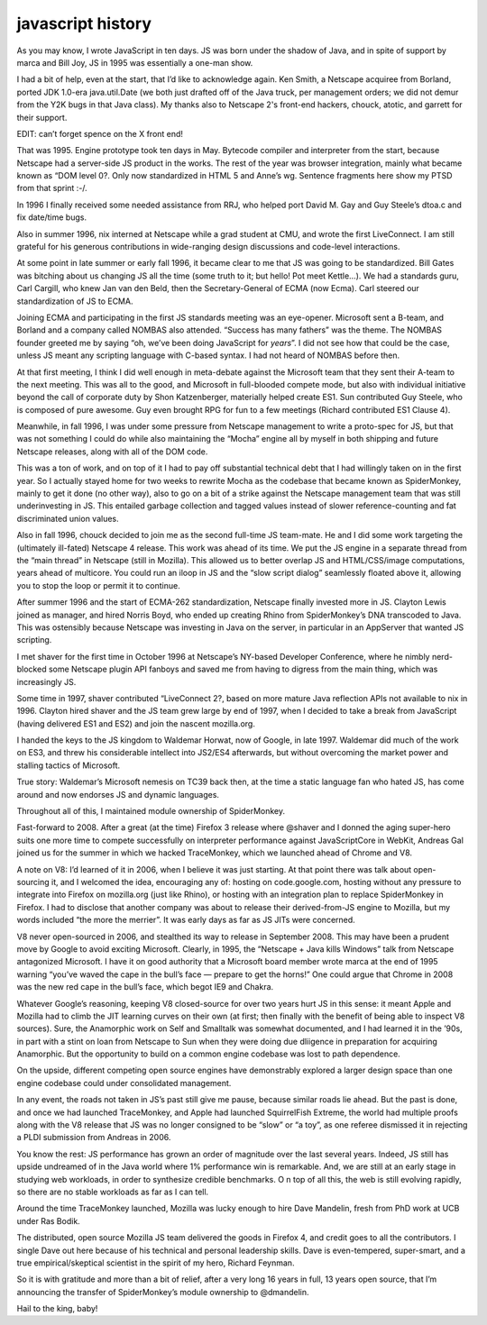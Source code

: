 ﻿



.. index::
   javascript history


.. _javascript_history:

===================
javascript history
===================

.. seealso:: http://brendaneich.com/2011/06/new-javascript-engine-module-owner/


As you may know, I wrote JavaScript in ten days. JS was born under the shadow of
Java, and in spite of support by marca and Bill Joy, JS in 1995 was essentially
a one-man show.

I had a bit of help, even at the start, that I’d like to acknowledge again.
Ken Smith, a Netscape acquiree from Borland, ported JDK 1.0-era java.util.Date
(we both just drafted off of the Java truck, per management orders; we did not
demur from the Y2K bugs in that Java class). My thanks also to Netscape 2's
front-end hackers, chouck, atotic, and garrett for their support.

EDIT: can’t forget spence on the X front end!

That was 1995. Engine prototype took ten days in May. Bytecode compiler and
interpreter from the start, because Netscape had a server-side JS product in
the works. The rest of the year was browser integration, mainly what became
known as “DOM level 0?. Only now standardized in HTML 5 and Anne’s wg.
Sentence fragments here show my PTSD from that sprint :-/.

In 1996 I finally received some needed assistance from RRJ, who helped port
David M. Gay and Guy Steele’s dtoa.c and fix date/time bugs.

Also in summer 1996, nix interned at Netscape while a grad student at CMU, and
wrote the first LiveConnect. I am still grateful for his generous contributions
in wide-ranging design discussions and code-level interactions.

At some point in late summer or early fall 1996, it became clear to me that JS
was going to be standardized. Bill Gates was bitching about us changing JS all
the time (some truth to it; but hello! Pot meet Kettle…). We had a standards
guru, Carl Cargill, who knew Jan van den Beld, then the Secretary-General of
ECMA (now Ecma). Carl steered our standardization of JS to ECMA.

Joining ECMA and participating in the first JS standards meeting was an
eye-opener. Microsoft sent a B-team, and Borland and a company called NOMBAS
also attended. “Success has many fathers” was the theme. The NOMBAS founder
greeted me by saying “oh, we’ve been doing JavaScript for *years*”. I did not
see how that could be the case, unless JS meant any scripting language with
C-based syntax. I had not heard of NOMBAS before then.

At that first meeting, I think I did well enough in meta-debate against the
Microsoft team that they sent their A-team to the next meeting. This was all
to the good, and Microsoft in full-blooded compete mode, but also with
individual initiative beyond the call of corporate duty by Shon Katzenberger,
materially helped create ES1. Sun contributed Guy Steele, who is composed of
pure awesome. Guy even brought RPG for fun to a few meetings (Richard
contributed ES1 Clause 4).

Meanwhile, in fall 1996, I was under some pressure from Netscape management to
write a proto-spec for JS, but that was not something I could do while also
maintaining the “Mocha” engine all by myself in both shipping and future
Netscape releases, along with all of the DOM code.

This was a ton of work, and on top of it I had to pay off substantial technical
debt that I had willingly taken on in the first year. So I actually stayed
home for two weeks to rewrite Mocha as the codebase that became known as
SpiderMonkey, mainly to get it done (no other way), also to go on a bit of a
strike against the Netscape management team that was still underinvesting in JS.
This entailed garbage collection and tagged values instead of slower
reference-counting and fat discriminated union values.

Also in fall 1996, chouck decided to join me as the second full-time
JS team-mate. He and I did some work targeting the (ultimately ill-fated)
Netscape 4 release. This work was ahead of its time. We put the JS engine
in a separate thread from the “main thread” in Netscape (still in Mozilla).
This allowed us to better overlap JS and HTML/CSS/image computations, years
ahead of multicore. You could run an iloop in JS and the “slow script dialog”
seamlessly floated above it, allowing you to stop the loop or permit it
to continue.

After summer 1996 and the start of ECMA-262 standardization, Netscape finally
invested more in JS. Clayton Lewis joined as manager, and hired Norris Boyd,
who ended up creating Rhino from SpiderMonkey’s DNA transcoded to Java.
This was ostensibly because Netscape was investing in Java on the server,
in particular in an AppServer that wanted JS scripting.

I met shaver for the first time in October 1996 at Netscape’s NY-based
Developer Conference, where he nimbly nerd-blocked some Netscape plugin API
fanboys and saved me from having to digress from the main thing, which was
increasingly JS.

Some time in 1997, shaver contributed “LiveConnect 2?, based on more mature
Java reflection APIs not available to nix in 1996. Clayton hired shaver and
the JS team grew large by end of 1997, when I decided to take a break from
JavaScript (having delivered ES1 and ES2) and join the nascent mozilla.org.

I handed the keys to the JS kingdom to Waldemar Horwat, now of Google, in
late 1997. Waldemar did much of the work on ES3, and threw his considerable
intellect into JS2/ES4 afterwards, but without overcoming the market power
and stalling tactics of Microsoft.

True story: Waldemar’s Microsoft nemesis on TC39 back then, at the time a
static language fan who hated JS, has come around and now endorses JS and
dynamic languages.

Throughout all of this, I maintained module ownership of SpiderMonkey.

Fast-forward to 2008. After a great (at the time) Firefox 3 release where
@shaver and I donned the aging super-hero suits one more time to compete
successfully on interpreter performance against JavaScriptCore in WebKit,
Andreas Gal joined us for the summer in which we hacked TraceMonkey, which we
launched ahead of Chrome and V8.

A note on V8: I’d learned of it in 2006, when I believe it was just starting.
At that point there was talk about open-sourcing it, and I welcomed the idea,
encouraging any of: hosting on code.google.com, hosting without any pressure
to integrate into Firefox on mozilla.org (just like Rhino), or hosting with
an integration plan to replace SpiderMonkey in Firefox. I had to disclose that
another company was about to release their derived-from-JS engine to Mozilla,
but my words included “the more the merrier”. It was early days as far as
JS JITs were concerned.

V8 never open-sourced in 2006, and stealthed its way to release in September
2008. This may have been a prudent move by Google to avoid exciting Microsoft.
Clearly, in 1995, the “Netscape + Java kills Windows” talk from Netscape
antagonized Microsoft. I have it on good authority that a Microsoft board
member wrote marca at the end of 1995 warning “you’ve waved the cape in the
bull’s face — prepare to get the horns!” One could argue that Chrome in 2008
was the new red cape in the bull’s face, which begot IE9 and Chakra.

Whatever Google’s reasoning, keeping V8 closed-source for over two years hurt
JS in this sense: it meant Apple and Mozilla had to climb the JIT learning
curves on their own (at first; then finally with the benefit of being able to
inspect V8 sources).
Sure, the Anamorphic work on Self and Smalltalk was somewhat documented, and I
had learned it in the ’90s, in part with a stint on loan from Netscape to Sun
when they were doing due dliigence in preparation for acquiring Anamorphic.
But the opportunity to build on a common engine codebase was lost to path
dependence.

On the upside, different competing open source engines have demonstrably
explored a larger design space than one engine codebase could under
consolidated management.

In any event, the roads not taken in JS’s past still give me pause, because
similar roads lie ahead. But the past is done, and once we had launched
TraceMonkey, and Apple had launched SquirrelFish Extreme, the world had
multiple proofs along with the V8 release that JS was no longer consigned to
be “slow” or “a toy”, as one referee dismissed it in rejecting a PLDI submission
from Andreas in 2006.

You know the rest: JS performance has grown an order of magnitude over the
last several years. Indeed, JS still has upside undreamed of in the Java world
where 1% performance win is remarkable. And, we are still at an early stage in
studying web workloads, in order to synthesize credible benchmarks. O
n top of all this, the web is still evolving rapidly, so there are no stable
workloads as far as I can tell.

Around the time TraceMonkey launched, Mozilla was lucky enough to hire Dave
Mandelin, fresh from PhD work at UCB under Ras Bodik.

The distributed, open source Mozilla JS team delivered the goods in Firefox 4,
and credit goes to all the contributors. I single Dave out here because of
his technical and personal leadership skills.
Dave is even-tempered, super-smart, and a true empirical/skeptical scientist in
the spirit of my hero, Richard Feynman.

So it is with gratitude and more than a bit of relief, after a very long 16
years in full, 13 years open source, that I’m announcing the transfer of
SpiderMonkey’s module ownership to @dmandelin.

Hail to the king, baby!






